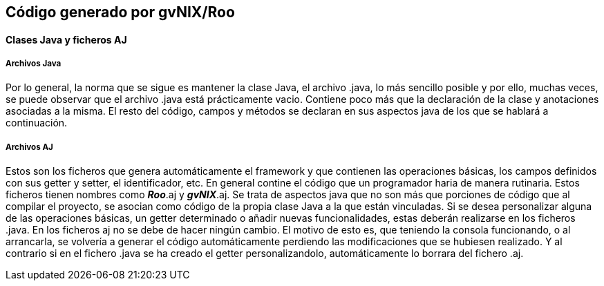 Código generado por gvNIX/Roo
-----------------------------

//Push down level title
:leveloffset: 2

Clases Java y ficheros AJ
-------------------------

Archivos Java
~~~~~~~~~~~~~

Por lo general, la norma que se sigue es mantener la clase Java, el
archivo .java, lo más sencillo posible y por ello, muchas veces, se
puede observar que el archivo .java está prácticamente vacio. Contiene
poco más que la declaración de la clase y anotaciones asociadas a la
misma. El resto del código, campos y métodos se declaran en sus aspectos
java de los que se hablará a continuación.

Archivos AJ
~~~~~~~~~~~

Estos son los ficheros que genera automáticamente el framework y que
contienen las operaciones básicas, los campos definidos con sus getter y
setter, el identificador, etc. En general contine el código que un
programador haria de manera rutinaria. Estos ficheros tienen nombres
como *_Roo_*.aj y *_gvNIX_*.aj. Se trata de aspectos java que no son más
que porciones de código que al compilar el proyecto, se asocian como
código de la propia clase Java a la que están vinculadas. Si se desea
personalizar alguna de las operaciones básicas, un getter determinado o
añadir nuevas funcionalidades, estas deberán realizarse en los ficheros
.java. En los ficheros aj no se debe de hacer ningún cambio. El motivo
de esto es, que teniendo la consola funcionando, o al arrancarla, se
volvería a generar el código automáticamente perdiendo las
modificaciones que se hubiesen realizado. Y al contrario si en el
fichero .java se ha creado el getter personalizandolo, automáticamente
lo borrara del fichero .aj.

//Return level titles
:leveloffset: 0

